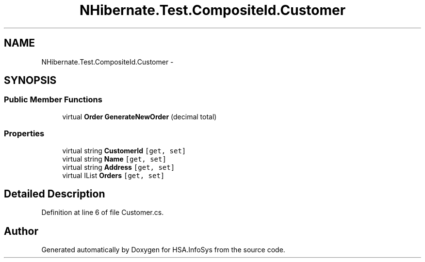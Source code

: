 .TH "NHibernate.Test.CompositeId.Customer" 3 "Fri Jul 5 2013" "Version 1.0" "HSA.InfoSys" \" -*- nroff -*-
.ad l
.nh
.SH NAME
NHibernate.Test.CompositeId.Customer \- 
.SH SYNOPSIS
.br
.PP
.SS "Public Member Functions"

.in +1c
.ti -1c
.RI "virtual \fBOrder\fP \fBGenerateNewOrder\fP (decimal total)"
.br
.in -1c
.SS "Properties"

.in +1c
.ti -1c
.RI "virtual string \fBCustomerId\fP\fC [get, set]\fP"
.br
.ti -1c
.RI "virtual string \fBName\fP\fC [get, set]\fP"
.br
.ti -1c
.RI "virtual string \fBAddress\fP\fC [get, set]\fP"
.br
.ti -1c
.RI "virtual IList \fBOrders\fP\fC [get, set]\fP"
.br
.in -1c
.SH "Detailed Description"
.PP 
Definition at line 6 of file Customer\&.cs\&.

.SH "Author"
.PP 
Generated automatically by Doxygen for HSA\&.InfoSys from the source code\&.
